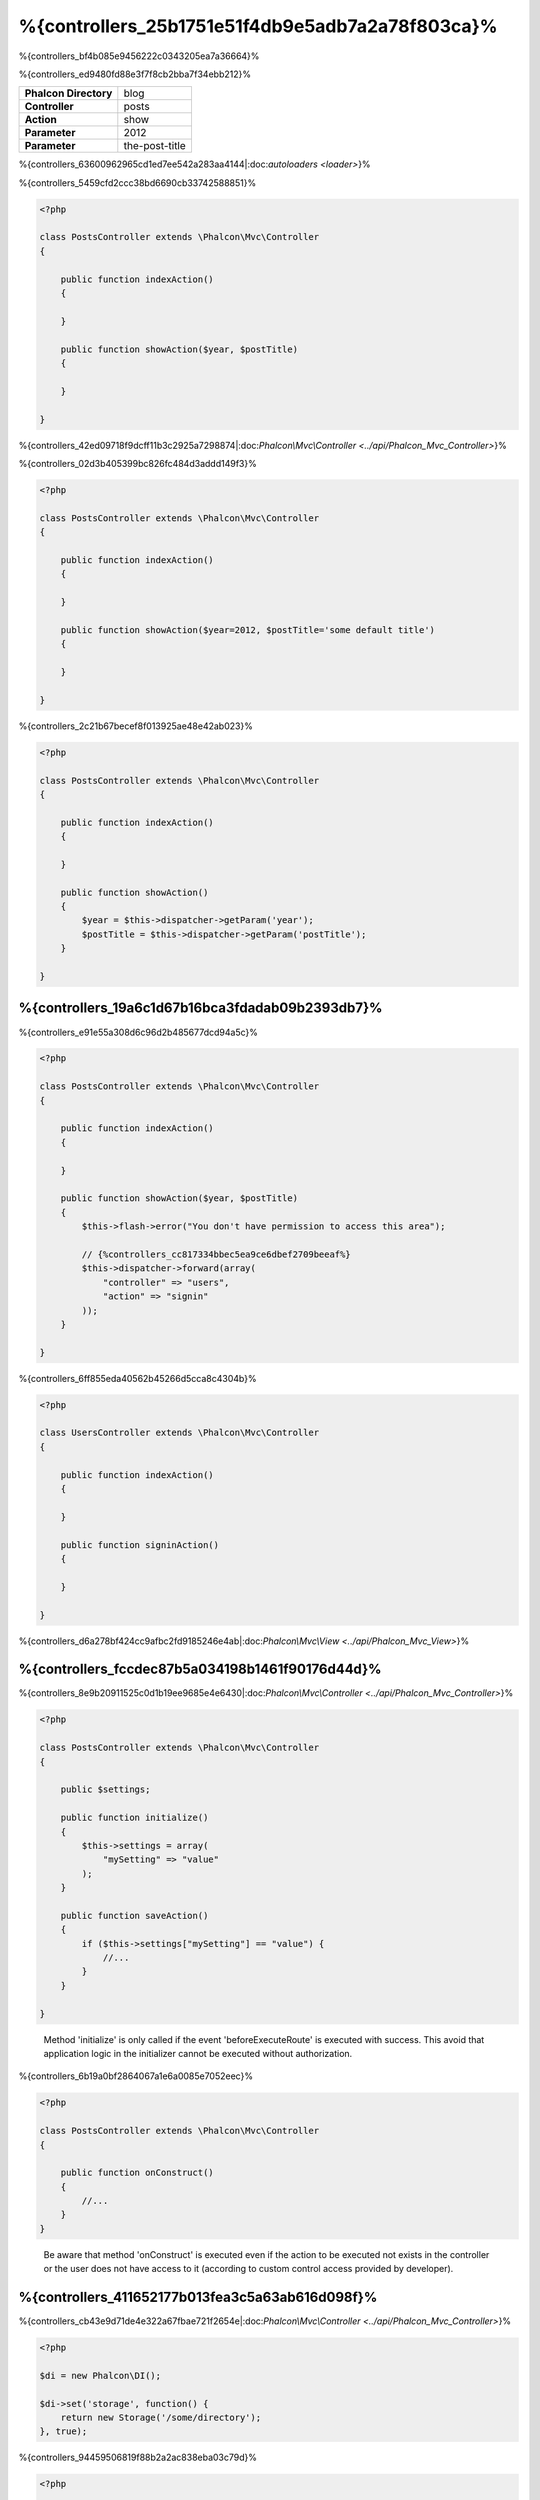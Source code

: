 %{controllers_25b1751e51f4db9e5adb7a2a78f803ca}%
=================
%{controllers_bf4b085e9456222c0343205ea7a36664}%

%{controllers_ed9480fd88e3f7f8cb2bba7f34ebb212}%

+------------------------+----------------+
| **Phalcon Directory**  | blog           |
+------------------------+----------------+
| **Controller**         | posts          |
+------------------------+----------------+
| **Action**             | show           |
+------------------------+----------------+
| **Parameter**          | 2012           |
+------------------------+----------------+
| **Parameter**          | the-post-title |
+------------------------+----------------+


%{controllers_63600962965cd1ed7ee542a283aa4144|:doc:`autoloaders <loader>`}%

%{controllers_5459cfd2ccc38bd6690cb33742588851}%

.. code-block:: php

    <?php

    class PostsController extends \Phalcon\Mvc\Controller
    {

        public function indexAction()
        {

        }

        public function showAction($year, $postTitle)
        {

        }

    }


%{controllers_42ed09718f9dcff11b3c2925a7298874|:doc:`Phalcon\\Mvc\\Controller <../api/Phalcon_Mvc_Controller>`}%

%{controllers_02d3b405399bc826fc484d3addd149f3}%

.. code-block:: php

    <?php

    class PostsController extends \Phalcon\Mvc\Controller
    {

        public function indexAction()
        {

        }

        public function showAction($year=2012, $postTitle='some default title')
        {

        }

    }


%{controllers_2c21b67becef8f013925ae48e42ab023}%

.. code-block:: php

    <?php

    class PostsController extends \Phalcon\Mvc\Controller
    {

        public function indexAction()
        {

        }

        public function showAction()
        {
            $year = $this->dispatcher->getParam('year');
            $postTitle = $this->dispatcher->getParam('postTitle');
        }

    }



%{controllers_19a6c1d67b16bca3fdadab09b2393db7}%
-------------
%{controllers_e91e55a308d6c96d2b485677dcd94a5c}%

.. code-block:: php

    <?php

    class PostsController extends \Phalcon\Mvc\Controller
    {

        public function indexAction()
        {

        }

        public function showAction($year, $postTitle)
        {
            $this->flash->error("You don't have permission to access this area");

            // {%controllers_cc817334bbec5ea9ce6dbef2709beeaf%}
            $this->dispatcher->forward(array(
                "controller" => "users",
                "action" => "signin"
            ));
        }

    }


%{controllers_6ff855eda40562b45266d5cca8c4304b}%

.. code-block:: php

    <?php

    class UsersController extends \Phalcon\Mvc\Controller
    {

        public function indexAction()
        {

        }

        public function signinAction()
        {

        }

    }


%{controllers_d6a278bf424cc9afbc2fd9185246e4ab|:doc:`Phalcon\\Mvc\\View <../api/Phalcon_Mvc_View>`}%

%{controllers_fccdec87b5a034198b1461f90176d44d}%
------------------------
%{controllers_8e9b20911525c0d1b19ee9685e4e6430|:doc:`Phalcon\\Mvc\\Controller <../api/Phalcon_Mvc_Controller>`}%

.. code-block:: php

    <?php

    class PostsController extends \Phalcon\Mvc\Controller
    {

        public $settings;

        public function initialize()
        {
            $this->settings = array(
                "mySetting" => "value"
            );
        }

        public function saveAction()
        {
            if ($this->settings["mySetting"] == "value") {
                //...
            }
        }

    }

.. highlights::

    Method 'initialize' is only called if the event 'beforeExecuteRoute' is executed with success. This avoid
    that application logic in the initializer cannot be executed without authorization.


%{controllers_6b19a0bf2864067a1e6a0085e7052eec}%

.. code-block:: php

    <?php

    class PostsController extends \Phalcon\Mvc\Controller
    {

        public function onConstruct()
        {
            //...
        }
    }

.. highlights::

    Be aware that method 'onConstruct' is executed even if the action to be executed not exists
    in the controller or the user does not have access to it (according to custom control access
    provided by developer).


%{controllers_411652177b013fea3c5a63ab616d098f}%
------------------
%{controllers_cb43e9d71de4e322a67fbae721f2654e|:doc:`Phalcon\\Mvc\\Controller <../api/Phalcon_Mvc_Controller>`}%

.. code-block:: php

    <?php

    $di = new Phalcon\DI();

    $di->set('storage', function() {
        return new Storage('/some/directory');
    }, true);


%{controllers_94459506819f88b2a2ac838eba03c79d}%

.. code-block:: php

    <?php

    class FilesController extends \Phalcon\Mvc\Controller
    {

        public function saveAction()
        {

            //{%controllers_b2208cf876b040c0187766d57bfc1255%}
            $this->storage->save('/some/file');

            //{%controllers_181d6542bb8f71757774650a3b5f8ebe%}
            $this->di->get('storage')->save('/some/file');

            //{%controllers_2e08bddf2d28443f6981d0ebac2e1933%}
            $this->di->getStorage()->save('/some/file');

            //{%controllers_2e08bddf2d28443f6981d0ebac2e1933%}
            $this->getDi()->getStorage()->save('/some/file');

            //{%controllers_5d153ad04010e51b3b558a93314486c4%}
            $this->di['storage']->save('/some/file');
        }

    }


%{controllers_b76d213cfbcdffef43fe038137a3182e|:doc:`by default <di>`}%

%{controllers_feb531e6a51594e44fe697f022410250}%
--------------------
%{controllers_8cec6719bfcce4ba6788abd8f00464a7|:doc:`Phalcon\\Http\\Request <../api/Phalcon_Http_Request>`|:doc:`Phalcon\\Http\\Response <../api/Phalcon_Http_Response>`}%

.. code-block:: php

    <?php

    class PostsController extends Phalcon\Mvc\Controller
    {

        public function indexAction()
        {

        }

        public function saveAction()
        {
            // {%controllers_eeef46c52d2f8fda1b6593681b414c9f%}
            if ($this->request->isPost() == true) {
                // {%controllers_7bc4b7c3a07971acba3c23c3ae0de905%}
                $customerName = $this->request->getPost("name");
                $customerBorn = $this->request->getPost("born");
            }
        }

    }


%{controllers_576579805e31f7288878eba1be8ac44c}%

.. code-block:: php

    <?php

    class PostsController extends Phalcon\Mvc\Controller
    {

        public function indexAction()
        {

        }

        public function notFoundAction()
        {
            // {%controllers_c749472b7adc3814922c76d471990109%}
            $this->response->setStatusCode(404, "Not Found");
        }

    }


%{controllers_e60ca1c6e7e8d4e68c3e9ffcb9ba718a|:doc:`request <request>`|:doc:`response <response>`}%

%{controllers_0e5d8f24b3a76c0a332a39078578993b}%
------------
%{controllers_f60fa26d6868d9d88effcea8abb894fe|:doc:`Phalcon\\Session\\Bag <../api/Phalcon_Session_Bag>`}%

.. code-block:: php

    <?php

    class UserController extends Phalcon\Mvc\Controller
    {

        public function indexAction()
        {
            $this->persistent->name = "Michael";
        }

        public function welcomeAction()
        {
            echo "Welcome, ", $this->persistent->name;
        }

    }


%{controllers_289076e758f9ec58874175d1848fef0a}%
-----------------------------
%{controllers_383734707de80ee854c1540332570694}%

.. code-block:: php

    <?php

    //{%controllers_488248aa224f04bf34e44796a2a8c3f9%}
    $di->set('IndexController', function() {
        $component = new Component();
        return $component;
    });

    //{%controllers_75c4233f2ddc0eea12e9d70201865ffa%}
    $di->set('Backend\Controllers\IndexController', function() {
        $component = new Component();
        return $component;
    });


%{controllers_95181cdd38a7d3718cd1ea894b8ea8ba}%
--------------------------
%{controllers_0eef3ad64616730ed57a1f078b656e20|:doc:`Phalcon\\Mvc\\Controller <../api/Phalcon_Mvc_Controller>`}%

%{controllers_277976e04abafe373f2f0cd83bc81a1f}%

.. code-block:: php

    <?php

    require "../app/controllers/ControllerBase.php";


%{controllers_439861a197b139299f3790be82d52147}%

.. code-block:: php

    <?php

    class ControllerBase extends \Phalcon\Mvc\Controller
    {

      /**
       * This action is available for multiple controllers
       */
      public function someAction()
      {

      }

    }


%{controllers_f81751d69164a318d542be4710e6541e}%

.. code-block:: php

    <?php

    class UsersController extends ControllerBase
    {

    }


%{controllers_281b6889c8920b0f05e770706f719a10}%
---------------------
%{controllers_883cf6646288ddba21a14035e05a236a|:doc:`dispatcher <dispatching>`}%

